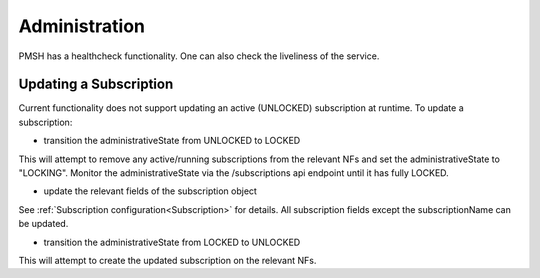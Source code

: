 .. This work is licensed under a Creative Commons Attribution 4.0 International License.
.. http://creativecommons.org/licenses/by/4.0

Administration
==============
PMSH has a healthcheck functionality. One can also check the liveliness of the service.

Updating a Subscription
"""""""""""""""""""""""
Current functionality does not support updating an active (UNLOCKED) subscription at runtime.
To update a subscription:

- transition the administrativeState from UNLOCKED to LOCKED

This will attempt to remove any active/running subscriptions from the relevant NFs and set the administrativeState to "LOCKING".
Monitor the administrativeState via the /subscriptions api endpoint until it has fully LOCKED.

- update the relevant fields of the subscription object

See :ref:`Subscription configuration<Subscription>` for details.
All subscription fields except the subscriptionName can be updated.

- transition the administrativeState from LOCKED to UNLOCKED

This will attempt to create the updated subscription on the relevant NFs.